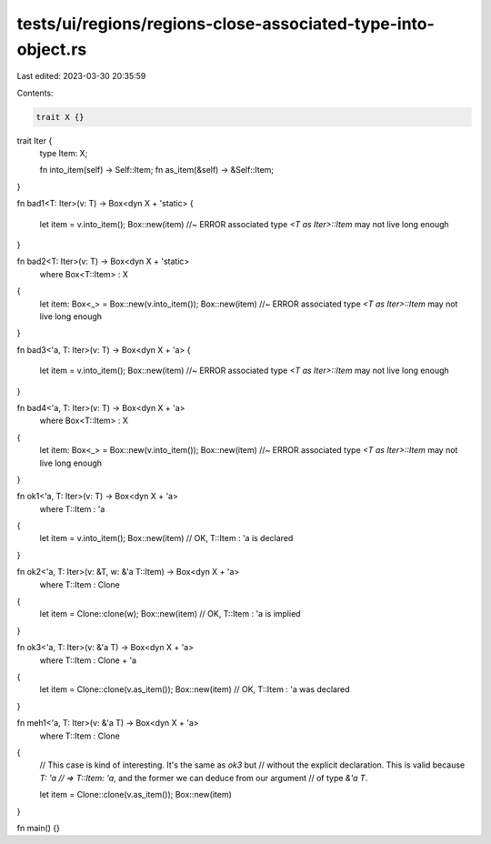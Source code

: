 tests/ui/regions/regions-close-associated-type-into-object.rs
=============================================================

Last edited: 2023-03-30 20:35:59

Contents:

.. code-block:: rs

    trait X {}



trait Iter {
    type Item: X;

    fn into_item(self) -> Self::Item;
    fn as_item(&self) -> &Self::Item;
}

fn bad1<T: Iter>(v: T) -> Box<dyn X + 'static>
{
    let item = v.into_item();
    Box::new(item) //~ ERROR associated type `<T as Iter>::Item` may not live long enough
}

fn bad2<T: Iter>(v: T) -> Box<dyn X + 'static>
    where Box<T::Item> : X
{
    let item: Box<_> = Box::new(v.into_item());
    Box::new(item) //~ ERROR associated type `<T as Iter>::Item` may not live long enough
}

fn bad3<'a, T: Iter>(v: T) -> Box<dyn X + 'a>
{
    let item = v.into_item();
    Box::new(item) //~ ERROR associated type `<T as Iter>::Item` may not live long enough
}

fn bad4<'a, T: Iter>(v: T) -> Box<dyn X + 'a>
    where Box<T::Item> : X
{
    let item: Box<_> = Box::new(v.into_item());
    Box::new(item) //~ ERROR associated type `<T as Iter>::Item` may not live long enough
}

fn ok1<'a, T: Iter>(v: T) -> Box<dyn X + 'a>
    where T::Item : 'a
{
    let item = v.into_item();
    Box::new(item) // OK, T::Item : 'a is declared
}

fn ok2<'a, T: Iter>(v: &T, w: &'a T::Item) -> Box<dyn X + 'a>
    where T::Item : Clone
{
    let item = Clone::clone(w);
    Box::new(item) // OK, T::Item : 'a is implied
}

fn ok3<'a, T: Iter>(v: &'a T) -> Box<dyn X + 'a>
    where T::Item : Clone + 'a
{
    let item = Clone::clone(v.as_item());
    Box::new(item) // OK, T::Item : 'a was declared
}

fn meh1<'a, T: Iter>(v: &'a T) -> Box<dyn X + 'a>
    where T::Item : Clone
{
    // This case is kind of interesting. It's the same as `ok3` but
    // without the explicit declaration. This is valid because `T: 'a
    // => T::Item: 'a`, and the former we can deduce from our argument
    // of type `&'a T`.

    let item = Clone::clone(v.as_item());
    Box::new(item)
}

fn main() {}


